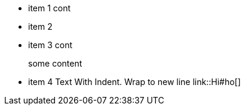 * item 1
cont
  *   item 2
* item 3
cont
+
some content
* item 4
    Text With Indent. Wrap to new line
    link::Hi#ho[]
